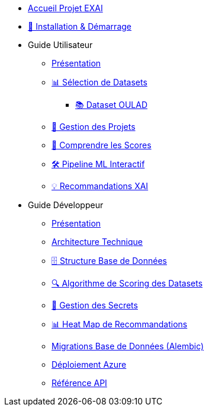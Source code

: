 * xref:index.adoc[Accueil Projet EXAI]

* xref:getting-started.adoc[🚀 Installation & Démarrage]

* Guide Utilisateur
** xref:user-guide/index.adoc[Présentation]
** xref:user-guide/dataset-selection.adoc[📊 Sélection de Datasets]
*** xref:user-guide/datasets-oulad.adoc[📚 Dataset OULAD]
** xref:user-guide/project-management.adoc[📁 Gestion des Projets]
** xref:user-guide/scoring-system.adoc[🎯 Comprendre les Scores]
** xref:user-guide/ml-pipeline.adoc[🛠️ Pipeline ML Interactif]
** xref:user-guide/xai-recommendation.adoc[💡 Recommandations XAI]

* Guide Développeur
** xref:dev-guide/index.adoc[Présentation]
** xref:dev-guide/architecture.adoc[Architecture Technique]
** xref:dev-guide/database-schema.adoc[🗄️ Structure Base de Données]
** xref:dev-guide/datasets-scoring-algorithm.adoc[🔍 Algorithme de Scoring des Datasets]
** xref:dev-guide/secrets-management.adoc[🔐 Gestion des Secrets]
** xref:dev-guide/heatmap-visualization.adoc[📊 Heat Map de Recommandations]
** xref:development/database-migrations.adoc[Migrations Base de Données (Alembic)]
** xref:development/azure-deployment.adoc[Déploiement Azure]
** xref:dev-guide/api-reference.adoc[Référence API]

// Optionnel: Section Concepts
// * Concepts Clés
// ** xref:concepts/xai-methods.adoc[Méthodes XAI]
// ** xref:concepts/ethics-gdpr.adoc[Éthique & RGPD] 